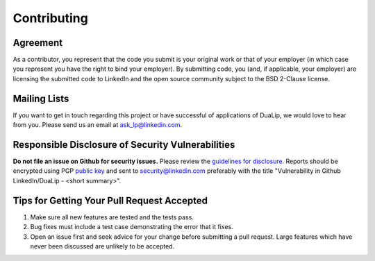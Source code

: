 .. _contribution :

Contributing
=============

Agreement
----------

As a contributor, you represent that the code you submit is your
original work or that of your employer (in which case you represent
you have the right to bind your employer).  By submitting code, you
(and, if applicable, your employer) are licensing the submitted code
to LinkedIn and the open source community subject to the BSD 2-Clause
license.

Mailing Lists
-------------

If you want to get in touch regarding this project or have successful
of applications of DuaLip, we would love to hear from you. Please send us an email
at `ask_lp@linkedin.com <mailto:ask_lp@linkedin.com>`_.

Responsible Disclosure of Security Vulnerabilities
--------------------------------------------------

**Do not file an issue on Github for security issues.**  Please review
the `guidelines for disclosure
<https://www.linkedin.com/help/linkedin/answer/62924>`_.  Reports should
be encrypted using PGP `public key
<https://www.linkedin.com/help/linkedin/answer/79676>`_ and sent to `security@linkedin.com
<mailto:security@linkedin.com?subject=Vulnerability%20in%20Github%20LinkedIn/dualip%20-%20%3Csummary%3E>`_
preferably with the title
"Vulnerability in Github LinkedIn/DuaLip - <short summary>".

Tips for Getting Your Pull Request Accepted
-------------------------------------------

#. Make sure all new features are tested and the tests pass.
#. Bug fixes must include a test case demonstrating the error that it fixes.
#. Open an issue first and seek advice for your change before submitting a pull request. Large features which have never been discussed are unlikely to be accepted. 